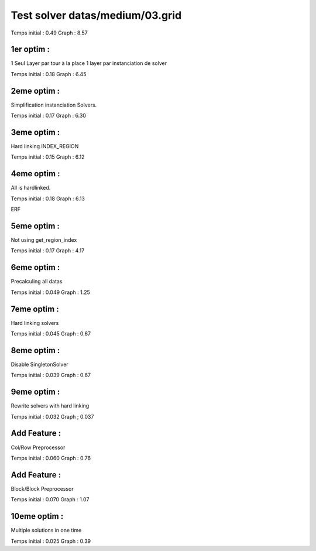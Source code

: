 Test solver datas/medium/03.grid
================================

Temps initial : 0.49
Graph 	      : 8.57


1er optim :
-----------

1 Seul Layer par tour à la place 1 layer par instanciation
de solver

Temps initial : 0.18
Graph 	      : 6.45


2eme optim :
------------

Simplification instanciation Solvers.

Temps initial : 0.17
Graph	      : 6.30


3eme optim :
------------

Hard linking INDEX_REGION

Temps initial : 0.15
Graph 	      : 6.12


4eme optim :
------------

All is hardlinked.

Temps initial : 0.18
Graph 	      : 6.13

ERF

5eme optim :
------------

Not using get_region_index

Temps initial : 0.17
Graph 	      : 4.17

6eme optim :
------------

Precalculing all datas

Temps initial : 0.049
Graph 	      : 1.25

7eme optim :
------------

Hard linking solvers

Temps initial : 0.045
Graph 	      : 0.67

8eme optim :
------------

Disable SingletonSolver

Temps initial : 0.039
Graph 	      : 0.67

9eme optim :
------------

Rewrite solvers with hard linking

Temps initial : 0.032
Graph 	      ; 0.037

Add Feature :
-------------

Col/Row Preprocessor

Temps initial : 0.060
Graph 	      : 0.76


Add Feature :
-------------

Block/Block Preprocessor

Temps initial : 0.070
Graph 	      : 1.07

10eme optim :
-------------

Multiple solutions in one time

Temps initial : 0.025
Graph 	      : 0.39
